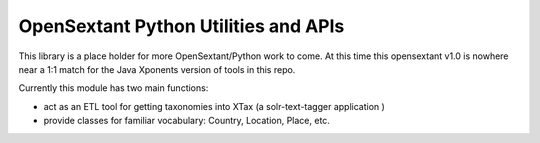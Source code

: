 OpenSextant Python Utilities and APIs
=====================================
This library is a place holder for more OpenSextant/Python work to come.
At this time this opensextant v1.0 is nowhere near a 1:1 match for the Java Xponents version of tools in this repo.

Currently this module  has two main functions:

- act as an ETL tool for getting taxonomies into XTax (a solr-text-tagger application )
- provide classes for familiar vocabulary:  Country, Location, Place, etc.
